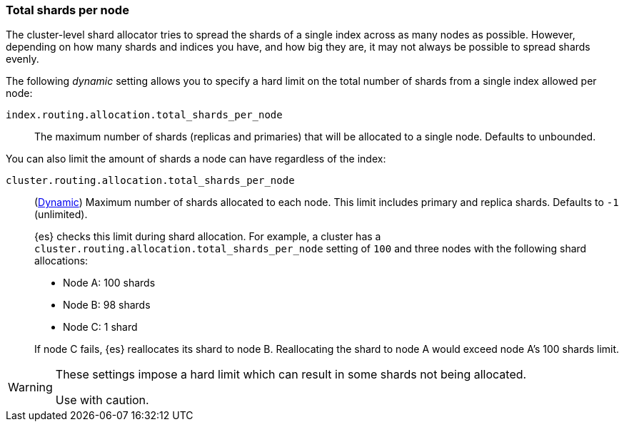 [[allocation-total-shards]]
=== Total shards per node

The cluster-level shard allocator tries to spread the shards of a single index
across as many nodes as possible.  However, depending on how many shards and
indices you have, and how big they are, it may not always be possible to spread
shards evenly.

The following _dynamic_ setting allows you to specify a hard limit on the total
number of shards from a single index allowed per node:

[[total-shards-per-node]]
`index.routing.allocation.total_shards_per_node`::

    The maximum number of shards (replicas and primaries) that will be
    allocated to a single node.  Defaults to unbounded.

You can also limit the amount of shards a node can have regardless of the index:

[[cluster-total-shards-per-node]]
`cluster.routing.allocation.total_shards_per_node`::
+
--
(<<dynamic-cluster-setting,Dynamic>>)
Maximum number of shards allocated to each node. This limit includes primary and
replica shards. Defaults to `-1` (unlimited).

{es} checks this limit during shard allocation. For example, a cluster has a
`cluster.routing.allocation.total_shards_per_node` setting of `100` and three
nodes with the following shard allocations:

- Node A: 100 shards
- Node B: 98 shards
- Node C: 1 shard

If node C fails, {es} reallocates its shard to node B. Reallocating the shard to
node A would exceed node A's 100 shards limit.
--

[WARNING]
=======================================
These settings impose a hard limit which can result in some shards not being
allocated.

Use with caution.
=======================================
